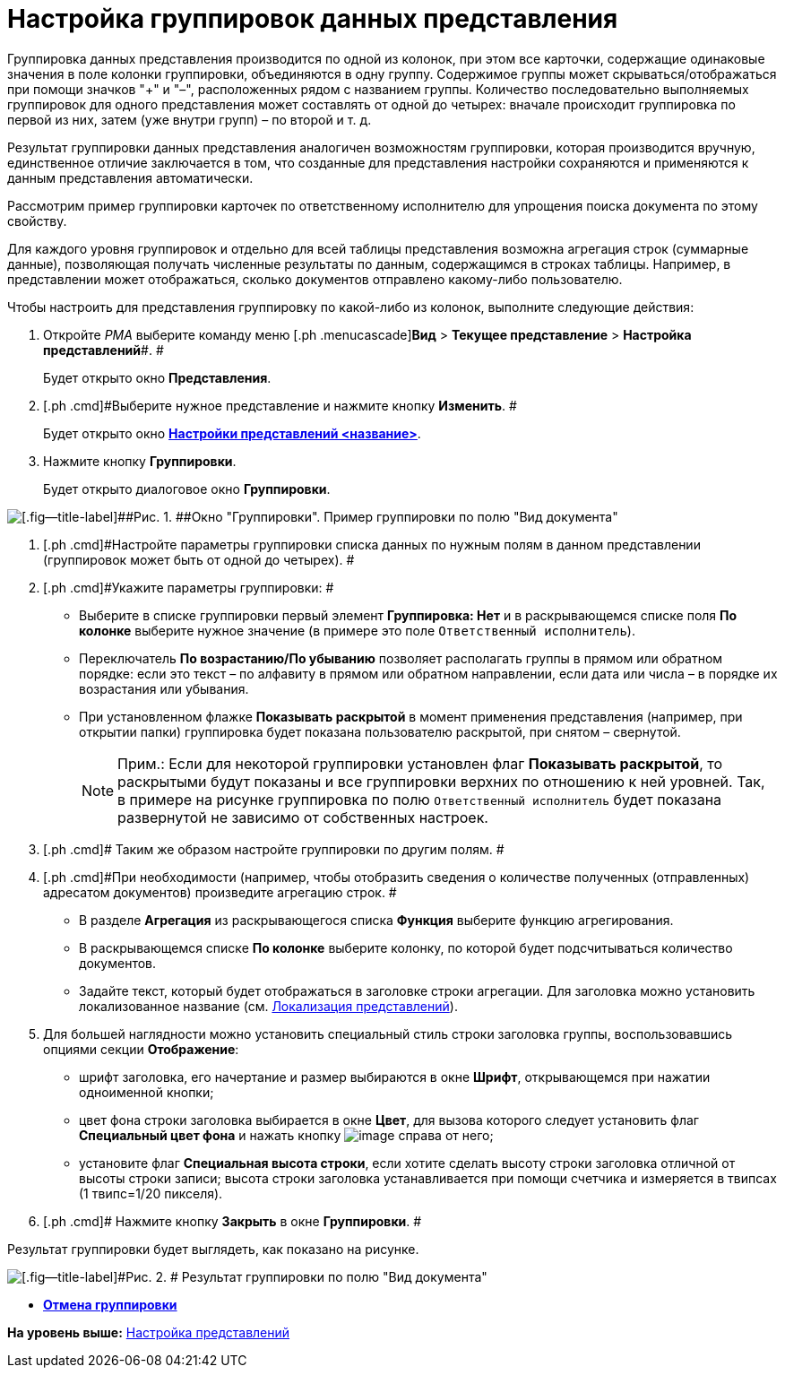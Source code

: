 = Настройка группировок данных представления

Группировка данных представления производится по одной из колонок, при этом все карточки, содержащие одинаковые значения в поле колонки группировки, объединяются в одну группу. Содержимое группы может скрываться/отображаться при помощи значков "+" и "–", расположенных рядом с названием группы. Количество последовательно выполняемых группировок для одного представления может составлять от одной до четырех: вначале происходит группировка по первой из них, затем (уже внутри групп) – по второй и т. д.

Результат группировки данных представления аналогичен возможностям группировки, которая производится вручную, единственное отличие заключается в том, что созданные для представления настройки сохраняются и применяются к данным представления автоматически.

Рассмотрим пример группировки карточек по ответственному исполнителю для упрощения поиска документа по этому свойству.

Для каждого уровня группировок и отдельно для всей таблицы представления возможна агрегация строк (суммарные данные), позволяющая получать численные результаты по данным, содержащимся в строках таблицы. Например, в представлении может отображаться, сколько документов отправлено какому-либо пользователю.

Чтобы настроить для представления группировку по какой-либо из колонок, выполните следующие действия:

. [.ph .cmd]#Откройте [.dfn .term]_РМА_ выберите команду меню [.ph .menucascade]#[.ph .uicontrol]*Вид* > [.ph .uicontrol]*Текущее представление* > [.ph .uicontrol]*Настройка представлений*#. #
+
Будет открыто окно [.keyword .wintitle]*Представления*.
. [.ph .cmd]#Выберите нужное представление и нажмите кнопку [.ph .uicontrol]*Изменить*. #
+
Будет открыто окно xref:SettingView_Order_Settings.html#task_y23_1kg_3n__view_settings[[.keyword .wintitle]*Настройки представлений <название>*].
. [.ph .cmd]#Нажмите кнопку [.ph .uicontrol]*Группировки*.#
+
Будет открыто диалоговое окно [.keyword .wintitle]*Группировки*.

image::img/Grouping_Data_View.png[[.fig--title-label]##Рис. 1. ##Окно "Группировки". Пример группировки по полю "Вид документа"]
. [.ph .cmd]#Настройте параметры группировки списка данных по нужным полям в данном представлении (группировок может быть от одной до четырех). #
. [.ph .cmd]#Укажите параметры группировки: #
* Выберите в списке группировки первый элемент [.keyword]*Группировка: Нет* и в раскрывающемся списке поля [.ph .uicontrol]*По колонке* выберите нужное значение (в примере это поле [.kbd .ph .userinput]`Ответственный исполнитель`).
* Переключатель [.ph .uicontrol]*По возрастанию/По убыванию* позволяет располагать группы в прямом или обратном порядке: если это текст – по алфавиту в прямом или обратном направлении, если дата или числа – в порядке их возрастания или убывания.
* При установленном флажке [.ph .uicontrol]*Показывать раскрытой* в момент применения представления (например, при открытии папки) группировка будет показана пользователю раскрытой, при снятом – свернутой.
+
[NOTE]
====
[.note__title]#Прим.:# Если для некоторой группировки установлен флаг [.ph .uicontrol]*Показывать раскрытой*, то раскрытыми будут показаны и все группировки верхних по отношению к ней уровней. Так, в примере на рисунке группировка по полю [.kbd .ph .userinput]`Ответственный исполнитель` будет показана развернутой не зависимо от собственных настроек.
====
. [.ph .cmd]# Таким же образом настройте группировки по другим полям. #
. [.ph .cmd]#При необходимости (например, чтобы отобразить сведения о количестве полученных (отправленных) адресатом документов) произведите агрегацию строк. #
* В разделе [.keyword]*Агрегация* из раскрывающегося списка [.ph .uicontrol]*Функция* выберите функцию агрегирования.
* В раскрывающемся списке [.ph .uicontrol]*По колонке* выберите колонку, по которой будет подсчитываться количество документов.
* Задайте текст, который будет отображаться в заголовке строки агрегации. Для заголовка можно установить локализованное название (см. link:ViewLocalization.adoc[Локализация представлений]).
. [.ph .cmd]#Для большей наглядности можно установить специальный стиль строки заголовка группы, воспользовавшись опциями секции [.keyword]*Отображение*:#
* шрифт заголовка, его начертание и размер выбираются в окне [.keyword .wintitle]*Шрифт*, открывающемся при нажатии одноименной кнопки;
* цвет фона строки заголовка выбирается в окне [.keyword .wintitle]*Цвет*, для вызова которого следует установить флаг [.ph .uicontrol]*Специальный цвет фона* и нажать кнопку image:img/Buttons/Select.png[image] справа от него;
* установите флаг [.ph .uicontrol]*Специальная высота строки*, если хотите сделать высоту строки заголовка отличной от высоты строки записи; высота строки заголовка устанавливается при помощи счетчика и измеряется в твипсах (1 твипс=1/20 пикселя).
. [.ph .cmd]# Нажмите кнопку [.ph .uicontrol]*Закрыть* в окне [.keyword .wintitle]*Группировки*. #

Результат группировки будет выглядеть, как показано на рисунке.

image::img/Example_of_Group.png[[.fig--title-label]#Рис. 2. # Результат группировки по полю "Вид документа"]

* *xref:../topics/SettingView_Ungroup.adoc[Отмена группировки]* +

*На уровень выше:* xref:../topics/SettingView_Order_Settings.adoc[Настройка представлений]
